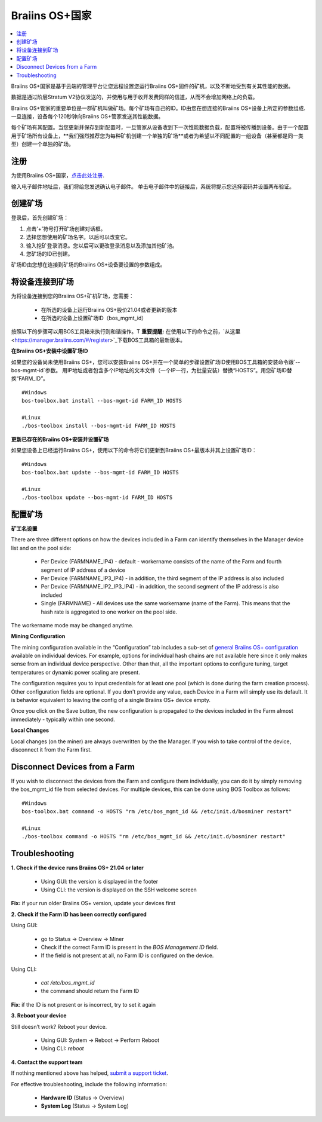 
.. _manager:

###################
Braiins OS+国家
###################

.. contents::
  :local:
  :depth: 1

Braiins OS+国家是基于云端的管理平台让您远程设置您运行Braiins OS+固件的矿机，以及不断地受到有关其性能的数据。

数据是通过阶层Stratum V2协议发送的，并使用与用于收开发费同样的信道，从而不会增加网络上的负载。

Braiins OS+管家的重要单位是一群矿机叫做矿场。每个矿场有自己的ID。ID由您在想连接的Braiins OS+设备上所定的参数组成.一旦连接，设备每个120秒钟向Braiins OS+管家发送其性能数据。

每个矿场有其配置。当您更新并保存到新配置时，一旦管家从设备收到下一次性能数据负载，配置将被传播到设备。由于一个配置用于矿场所有设备上，**我们强烈推荐您为每种矿机创建一个单独的矿场**或者为希望以不同配置的一组设备（甚至都是同一类型）创建一个单独的矿场。

*******
注册 
*******

为使用Braiins OS+国家，`点击此处注册 <https://manager.braiins.com/#/register>`_.

输入电子邮件地址后，我们将给您发送确认电子邮件。 单击电子邮件中的链接后，系统将提示您选择密码并设置两布验证。

*************
创建矿场
*************

登录后，首先创建矿场：

1. 点击'+'符号打开矿场创建对话框。
2. 选择您想使用的矿场名字。以后可以改变它。
3. 输入挖矿登录消息。您以后可以更改登录消息以及添加其他矿池。
4. 您矿场的ID已创建。

矿场ID由您想在连接到矿场的Braiins OS+设备要设置的参数组成。

*************************
将设备连接到矿场
*************************

为将设备连接到您的Braiins OS+矿机矿场，您需要：

  - 在所选的设备上运行Braiins OS+股价21.04或者更新的版本  
  - 在所选的设备上设置矿场ID（bos_mgmt_id）

按照以下的步骤可以用BOS工具箱来执行则和谐操作。T
**重要提醒:** 在使用以下的命令之前，`从这里<https://manager.braiins.com/#/register>`_下载BOS工具箱的最新版本。

**在Braiins OS+安装中设置矿场ID**

如果您的设备尚未使用Braiins OS+，您可以安装Braiins OS+并在一个简单的步骤设置矿场ID使用BOS工具箱的安装命令跟`--bos-mgmt-id`参数。
用IP地址或者包含多个IP地址的文本文件（一个IP一行，为批量安装）替换“HOSTS”。用您矿场ID替换“FARM_ID”。
   
::

    #Windows
    bos-toolbox.bat install --bos-mgmt-id FARM_ID HOSTS

    #Linux
    ./bos-toolbox install --bos-mgmt-id FARM_ID HOSTS

**更新已存在的Braiins OS+安装并设置矿场**

如果您设备上已经运行Braiins OS+，使用以下的命令将它们更新到Braiins OS+最版本并其上设置矿场ID：

::

    #Windows
    bos-toolbox.bat update --bos-mgmt-id FARM_ID HOSTS

    #Linux
    ./bos-toolbox update --bos-mgmt-id FARM_ID HOSTS

******************
配置矿场
******************

**矿工名设置**

There are three different options on how the devices included in a Farm can identify themselves in the Manager device list and on the pool side:

  - Per Device (FARMNAME_IP4) - default - workername consists of the name of the Farm and fourth segment of IP address of a device
  - Per Device (FARMNAME_IP3_IP4) - in addition, the third segment of the IP address is also included
  - Per Device (FARMNAME_IP2_IP3_IP4) - in addition, the second segment of the IP address is also included
  - Single (FARMNAME) - All devices use the same workername (name of the Farm). This means that the hash rate is aggregated to one worker on the pool side.

The workername mode may be changed anytime.

**Mining Configuration**

The mining configuration available in the “Configuration” tab includes a sub-set of `general Braiins OS\+ configuration <https://docs.braiins.com/os/plus-en/Configuration/index_configuration.html>`_ available on individual devices. For example, options for individual hash chains are not available here since it only makes sense from an individual device perspective. Other than that, all the important options to configure tuning, target temperatures or dynamic power scaling are present.

The configuration requires you to input credentials for at least one pool (which is done during the farm creation process). Other configuration fields are optional. If you don't provide any value, each Device in a Farm will simply use its default. It is behavior equivalent to leaving the config of a single Braiins OS+ device empty.

Once you click on the Save button, the new configuration is propagated to the devices included in the Farm almost immediately - typically within one second.

**Local Changes**

Local changes (on the miner) are always overwritten by the the Manager. If you wish to take control of the device, disconnect it from the Farm first.

******************************
Disconnect Devices from a Farm
******************************

If you wish to disconnect the devices from the Farm and configure them individually, you can do it by simply removing the bos_mgmt_id file from selected devices. For multiple devices, this can be done using BOS Toolbox as follows:

::

    #Windows
    bos-toolbox.bat command -o HOSTS "rm /etc/bos_mgmt_id && /etc/init.d/bosminer restart"
    
    #Linux
    ./bos-toolbox command -o HOSTS "rm /etc/bos_mgmt_id && /etc/init.d/bosminer restart"

***************
Troubleshooting
***************

**1. Check if the device runs Braiins OS+ 21.04 or later**

  - Using GUI: the version is displayed in the footer
  - Using CLI: the version is displayed on the SSH welcome screen

**Fix:** if your run older Braiins OS+ version, update your devices first

**2. Check if the Farm ID has been correctly configured**

Using GUI:

  - go to Status -> Overview -> Miner
  - Check if the correct Farm ID is present in the *BOS Management ID* field.
  - If the field is not present at all, no Farm ID is configured on the device.

Using CLI:

  - `cat /etc/bos_mgmt_id`
  - the command should return the Farm ID

**Fix**: if the ID is not present or is incorrect, try to set it again

**3. Reboot your device**

Still doesn’t work? Reboot your device.

  - Using GUI: System -> Reboot -> Perform Reboot
  - Using CLI: `reboot`

**4. Contact the support team**

If nothing mentioned above has helped, `submit a support ticket <https://help.slushpool.com/en/support/tickets/new>`_. 

For effective troubleshooting, include the following information:

  - **Hardware ID** (Status -> Overview)
  - **System Log** (Status -> System Log)
